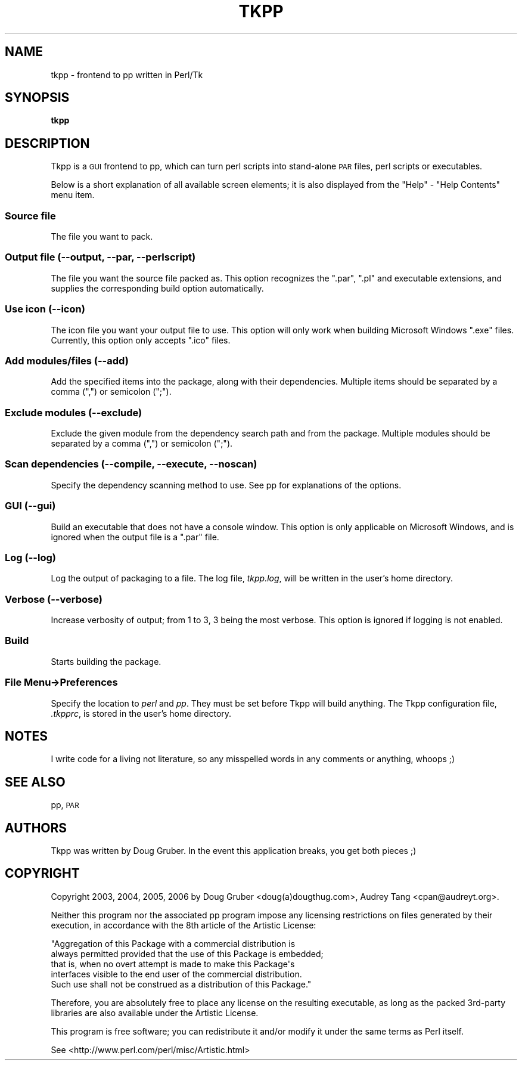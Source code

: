 .\" Automatically generated by Pod::Man 2.23 (Pod::Simple 3.14)
.\"
.\" Standard preamble:
.\" ========================================================================
.de Sp \" Vertical space (when we can't use .PP)
.if t .sp .5v
.if n .sp
..
.de Vb \" Begin verbatim text
.ft CW
.nf
.ne \\$1
..
.de Ve \" End verbatim text
.ft R
.fi
..
.\" Set up some character translations and predefined strings.  \*(-- will
.\" give an unbreakable dash, \*(PI will give pi, \*(L" will give a left
.\" double quote, and \*(R" will give a right double quote.  \*(C+ will
.\" give a nicer C++.  Capital omega is used to do unbreakable dashes and
.\" therefore won't be available.  \*(C` and \*(C' expand to `' in nroff,
.\" nothing in troff, for use with C<>.
.tr \(*W-
.ds C+ C\v'-.1v'\h'-1p'\s-2+\h'-1p'+\s0\v'.1v'\h'-1p'
.ie n \{\
.    ds -- \(*W-
.    ds PI pi
.    if (\n(.H=4u)&(1m=24u) .ds -- \(*W\h'-12u'\(*W\h'-12u'-\" diablo 10 pitch
.    if (\n(.H=4u)&(1m=20u) .ds -- \(*W\h'-12u'\(*W\h'-8u'-\"  diablo 12 pitch
.    ds L" ""
.    ds R" ""
.    ds C` ""
.    ds C' ""
'br\}
.el\{\
.    ds -- \|\(em\|
.    ds PI \(*p
.    ds L" ``
.    ds R" ''
'br\}
.\"
.\" Escape single quotes in literal strings from groff's Unicode transform.
.ie \n(.g .ds Aq \(aq
.el       .ds Aq '
.\"
.\" If the F register is turned on, we'll generate index entries on stderr for
.\" titles (.TH), headers (.SH), subsections (.SS), items (.Ip), and index
.\" entries marked with X<> in POD.  Of course, you'll have to process the
.\" output yourself in some meaningful fashion.
.ie \nF \{\
.    de IX
.    tm Index:\\$1\t\\n%\t"\\$2"
..
.    nr % 0
.    rr F
.\}
.el \{\
.    de IX
..
.\}
.\"
.\" Accent mark definitions (@(#)ms.acc 1.5 88/02/08 SMI; from UCB 4.2).
.\" Fear.  Run.  Save yourself.  No user-serviceable parts.
.    \" fudge factors for nroff and troff
.if n \{\
.    ds #H 0
.    ds #V .8m
.    ds #F .3m
.    ds #[ \f1
.    ds #] \fP
.\}
.if t \{\
.    ds #H ((1u-(\\\\n(.fu%2u))*.13m)
.    ds #V .6m
.    ds #F 0
.    ds #[ \&
.    ds #] \&
.\}
.    \" simple accents for nroff and troff
.if n \{\
.    ds ' \&
.    ds ` \&
.    ds ^ \&
.    ds , \&
.    ds ~ ~
.    ds /
.\}
.if t \{\
.    ds ' \\k:\h'-(\\n(.wu*8/10-\*(#H)'\'\h"|\\n:u"
.    ds ` \\k:\h'-(\\n(.wu*8/10-\*(#H)'\`\h'|\\n:u'
.    ds ^ \\k:\h'-(\\n(.wu*10/11-\*(#H)'^\h'|\\n:u'
.    ds , \\k:\h'-(\\n(.wu*8/10)',\h'|\\n:u'
.    ds ~ \\k:\h'-(\\n(.wu-\*(#H-.1m)'~\h'|\\n:u'
.    ds / \\k:\h'-(\\n(.wu*8/10-\*(#H)'\z\(sl\h'|\\n:u'
.\}
.    \" troff and (daisy-wheel) nroff accents
.ds : \\k:\h'-(\\n(.wu*8/10-\*(#H+.1m+\*(#F)'\v'-\*(#V'\z.\h'.2m+\*(#F'.\h'|\\n:u'\v'\*(#V'
.ds 8 \h'\*(#H'\(*b\h'-\*(#H'
.ds o \\k:\h'-(\\n(.wu+\w'\(de'u-\*(#H)/2u'\v'-.3n'\*(#[\z\(de\v'.3n'\h'|\\n:u'\*(#]
.ds d- \h'\*(#H'\(pd\h'-\w'~'u'\v'-.25m'\f2\(hy\fP\v'.25m'\h'-\*(#H'
.ds D- D\\k:\h'-\w'D'u'\v'-.11m'\z\(hy\v'.11m'\h'|\\n:u'
.ds th \*(#[\v'.3m'\s+1I\s-1\v'-.3m'\h'-(\w'I'u*2/3)'\s-1o\s+1\*(#]
.ds Th \*(#[\s+2I\s-2\h'-\w'I'u*3/5'\v'-.3m'o\v'.3m'\*(#]
.ds ae a\h'-(\w'a'u*4/10)'e
.ds Ae A\h'-(\w'A'u*4/10)'E
.    \" corrections for vroff
.if v .ds ~ \\k:\h'-(\\n(.wu*9/10-\*(#H)'\s-2\u~\d\s+2\h'|\\n:u'
.if v .ds ^ \\k:\h'-(\\n(.wu*10/11-\*(#H)'\v'-.4m'^\v'.4m'\h'|\\n:u'
.    \" for low resolution devices (crt and lpr)
.if \n(.H>23 .if \n(.V>19 \
\{\
.    ds : e
.    ds 8 ss
.    ds o a
.    ds d- d\h'-1'\(ga
.    ds D- D\h'-1'\(hy
.    ds th \o'bp'
.    ds Th \o'LP'
.    ds ae ae
.    ds Ae AE
.\}
.rm #[ #] #H #V #F C
.\" ========================================================================
.\"
.IX Title "TKPP 1"
.TH TKPP 1 "2011-03-22" "perl v5.12.5" "User Contributed Perl Documentation"
.\" For nroff, turn off justification.  Always turn off hyphenation; it makes
.\" way too many mistakes in technical documents.
.if n .ad l
.nh
.SH "NAME"
tkpp \- frontend to pp written in Perl/Tk
.SH "SYNOPSIS"
.IX Header "SYNOPSIS"
\&\fBtkpp\fR
.SH "DESCRIPTION"
.IX Header "DESCRIPTION"
Tkpp is a \s-1GUI\s0 frontend to pp, which can turn perl scripts into stand-alone
\&\s-1PAR\s0 files, perl scripts or executables.
.PP
Below is a short explanation of all available screen elements; it is also
displayed from the \f(CW\*(C`Help\*(C'\fR \- \f(CW\*(C`Help Contents\*(C'\fR menu item.
.SS "Source file"
.IX Subsection "Source file"
The file you want to pack.
.SS "Output file (\-\-output, \-\-par, \-\-perlscript)"
.IX Subsection "Output file (--output, --par, --perlscript)"
The file you want the source file packed as.  This option recognizes the
\&\f(CW\*(C`.par\*(C'\fR, \f(CW\*(C`.pl\*(C'\fR and executable extensions, and supplies the corresponding build
option automatically.
.SS "Use icon (\-\-icon)"
.IX Subsection "Use icon (--icon)"
The icon file you want your output file to use.  This option will only work
when building Microsoft Windows \f(CW\*(C`.exe\*(C'\fR files.  Currently, this option only
accepts \f(CW\*(C`.ico\*(C'\fR files.
.SS "Add modules/files (\-\-add)"
.IX Subsection "Add modules/files (--add)"
Add the specified items into the package, along with their dependencies.
Multiple items should be separated by a comma (\f(CW\*(C`,\*(C'\fR) or semicolon (\f(CW\*(C`;\*(C'\fR).
.SS "Exclude modules (\-\-exclude)"
.IX Subsection "Exclude modules (--exclude)"
Exclude the given module from the dependency search path and from
the package.  Multiple modules should be separated by a comma (\f(CW\*(C`,\*(C'\fR) or
semicolon (\f(CW\*(C`;\*(C'\fR).
.SS "Scan dependencies (\-\-compile, \-\-execute, \-\-noscan)"
.IX Subsection "Scan dependencies (--compile, --execute, --noscan)"
Specify the dependency scanning method to use.  See pp for explanations
of the options.
.SS "\s-1GUI\s0 (\-\-gui)"
.IX Subsection "GUI (--gui)"
Build an executable that does not have a console window.  This option is
only applicable on Microsoft Windows, and is ignored when the output file
is a \f(CW\*(C`.par\*(C'\fR file.
.SS "Log (\-\-log)"
.IX Subsection "Log (--log)"
Log the output of packaging to a file.  The log file, \fItkpp.log\fR, will
be written in the user's home directory.
.SS "Verbose (\-\-verbose)"
.IX Subsection "Verbose (--verbose)"
Increase verbosity of output; from 1 to 3, 3 being the most verbose.
This option is ignored if logging is not enabled.
.SS "Build"
.IX Subsection "Build"
Starts building the package.
.SS "File Menu\->Preferences"
.IX Subsection "File Menu->Preferences"
Specify the location to \fIperl\fR and \fIpp\fR.  They must be set before Tkpp
will build anything.  The Tkpp configuration file, \fI.tkpprc\fR, is
stored in the user's home directory.
.SH "NOTES"
.IX Header "NOTES"
I write code for a living not literature, so any misspelled words in any
comments or anything, whoops ;)
.SH "SEE ALSO"
.IX Header "SEE ALSO"
pp, \s-1PAR\s0
.SH "AUTHORS"
.IX Header "AUTHORS"
Tkpp was written by Doug Gruber.
In the event this application breaks, you get both pieces ;)
.SH "COPYRIGHT"
.IX Header "COPYRIGHT"
Copyright 2003, 2004, 2005, 2006 by Doug Gruber <doug(a)dougthug.com>,
Audrey Tang <cpan@audreyt.org>.
.PP
Neither this program nor the associated pp program impose any
licensing restrictions on files generated by their execution, in
accordance with the 8th article of the Artistic License:
.PP
.Vb 5
\&    "Aggregation of this Package with a commercial distribution is
\&    always permitted provided that the use of this Package is embedded;
\&    that is, when no overt attempt is made to make this Package\*(Aqs
\&    interfaces visible to the end user of the commercial distribution.
\&    Such use shall not be construed as a distribution of this Package."
.Ve
.PP
Therefore, you are absolutely free to place any license on the resulting
executable, as long as the packed 3rd\-party libraries are also available
under the Artistic License.
.PP
This program is free software; you can redistribute it and/or modify it
under the same terms as Perl itself.
.PP
See <http://www.perl.com/perl/misc/Artistic.html>
